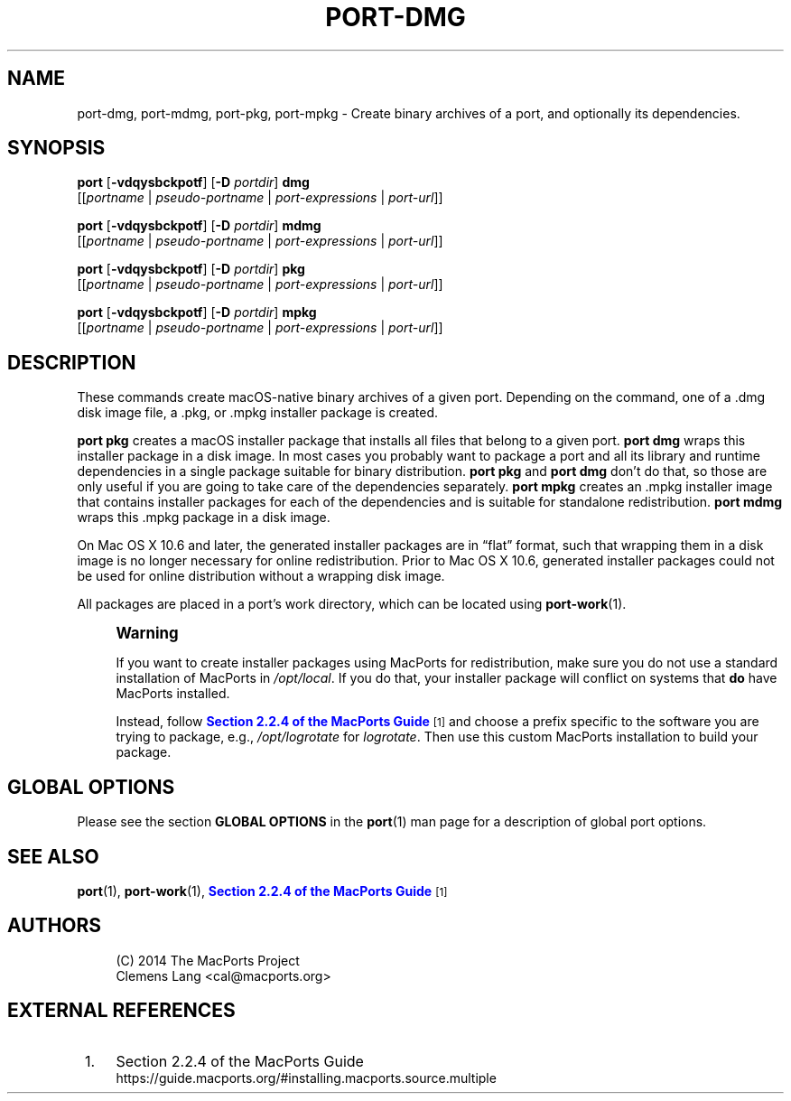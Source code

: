 '\" t
.TH "PORT\-DMG" "1" "2\&.11\&.99" "MacPorts 2\&.11\&.99" "MacPorts Manual"
.\" -----------------------------------------------------------------
.\" * Define some portability stuff
.\" -----------------------------------------------------------------
.\" ~~~~~~~~~~~~~~~~~~~~~~~~~~~~~~~~~~~~~~~~~~~~~~~~~~~~~~~~~~~~~~~~~
.\" http://bugs.debian.org/507673
.\" http://lists.gnu.org/archive/html/groff/2009-02/msg00013.html
.\" ~~~~~~~~~~~~~~~~~~~~~~~~~~~~~~~~~~~~~~~~~~~~~~~~~~~~~~~~~~~~~~~~~
.ie \n(.g .ds Aq \(aq
.el       .ds Aq '
.\" -----------------------------------------------------------------
.\" * set default formatting
.\" -----------------------------------------------------------------
.\" disable hyphenation
.nh
.\" disable justification (adjust text to left margin only)
.ad l
.\" -----------------------------------------------------------------
.\" * MAIN CONTENT STARTS HERE *
.\" -----------------------------------------------------------------
.SH "NAME"
port-dmg, port-mdmg, port-pkg, port-mpkg \- Create binary archives of a port, and optionally its dependencies\&.
.SH "SYNOPSIS"
.sp
.nf
\fBport\fR [\fB\-vdqysbckpotf\fR] [\fB\-D\fR \fIportdir\fR] \fBdmg\fR
     [[\fIportname\fR | \fIpseudo\-portname\fR | \fIport\-expressions\fR | \fIport\-url\fR]]
.fi
.sp
.nf
\fBport\fR [\fB\-vdqysbckpotf\fR] [\fB\-D\fR \fIportdir\fR] \fBmdmg\fR
     [[\fIportname\fR | \fIpseudo\-portname\fR | \fIport\-expressions\fR | \fIport\-url\fR]]
.fi
.sp
.nf
\fBport\fR [\fB\-vdqysbckpotf\fR] [\fB\-D\fR \fIportdir\fR] \fBpkg\fR
     [[\fIportname\fR | \fIpseudo\-portname\fR | \fIport\-expressions\fR | \fIport\-url\fR]]
.fi
.sp
.nf
\fBport\fR [\fB\-vdqysbckpotf\fR] [\fB\-D\fR \fIportdir\fR] \fBmpkg\fR
     [[\fIportname\fR | \fIpseudo\-portname\fR | \fIport\-expressions\fR | \fIport\-url\fR]]
.fi
.SH "DESCRIPTION"
.sp
These commands create macOS\-native binary archives of a given port\&. Depending on the command, one of a \&.dmg disk image file, a \&.pkg, or \&.mpkg installer package is created\&.
.sp
\fBport pkg\fR creates a macOS installer package that installs all files that belong to a given port\&. \fBport dmg\fR wraps this installer package in a disk image\&. In most cases you probably want to package a port and all its library and runtime dependencies in a single package suitable for binary distribution\&. \fBport pkg\fR and \fBport dmg\fR don\(cqt do that, so those are only useful if you are going to take care of the dependencies separately\&. \fBport mpkg\fR creates an \&.mpkg installer image that contains installer packages for each of the dependencies and is suitable for standalone redistribution\&. \fBport mdmg\fR wraps this \&.mpkg package in a disk image\&.
.sp
On Mac OS X 10\&.6 and later, the generated installer packages are in \(lqflat\(rq format, such that wrapping them in a disk image is no longer necessary for online redistribution\&. Prior to Mac OS X 10\&.6, generated installer packages could not be used for online distribution without a wrapping disk image\&.
.sp
All packages are placed in a port\(cqs work directory, which can be located using \fBport-work\fR(1)\&.
.if n \{\
.sp
.\}
.RS 4
.it 1 an-trap
.nr an-no-space-flag 1
.nr an-break-flag 1
.br
.ps +1
\fBWarning\fR
.ps -1
.br
.sp
If you want to create installer packages using MacPorts for redistribution, make sure you do not use a standard installation of MacPorts in \fI/opt/local\fR\&. If you do that, your installer package will conflict on systems that \fBdo\fR have MacPorts installed\&.
.sp
Instead, follow \m[blue]\fBSection 2\&.2\&.4 of the MacPorts Guide\fR\m[]\&\s-2\u[1]\d\s+2 and choose a prefix specific to the software you are trying to package, e\&.g\&., \fI/opt/logrotate\fR for \fIlogrotate\fR\&. Then use this custom MacPorts installation to build your package\&.
.sp .5v
.RE
.SH "GLOBAL OPTIONS"
.sp
Please see the section \fBGLOBAL OPTIONS\fR in the \fBport\fR(1) man page for a description of global port options\&.
.SH "SEE ALSO"
.sp
\fBport\fR(1), \fBport-work\fR(1), \m[blue]\fBSection 2\&.2\&.4 of the MacPorts Guide\fR\m[]\&\s-2\u[1]\d\s+2
.SH "AUTHORS"
.sp
.if n \{\
.RS 4
.\}
.nf
(C) 2014 The MacPorts Project
Clemens Lang <cal@macports\&.org>
.fi
.if n \{\
.RE
.\}
.SH "EXTERNAL REFERENCES"
.IP " 1." 4
Section 2.2.4 of the MacPorts Guide
.RS 4
\%https://guide.macports.org/#installing.macports.source.multiple
.RE

